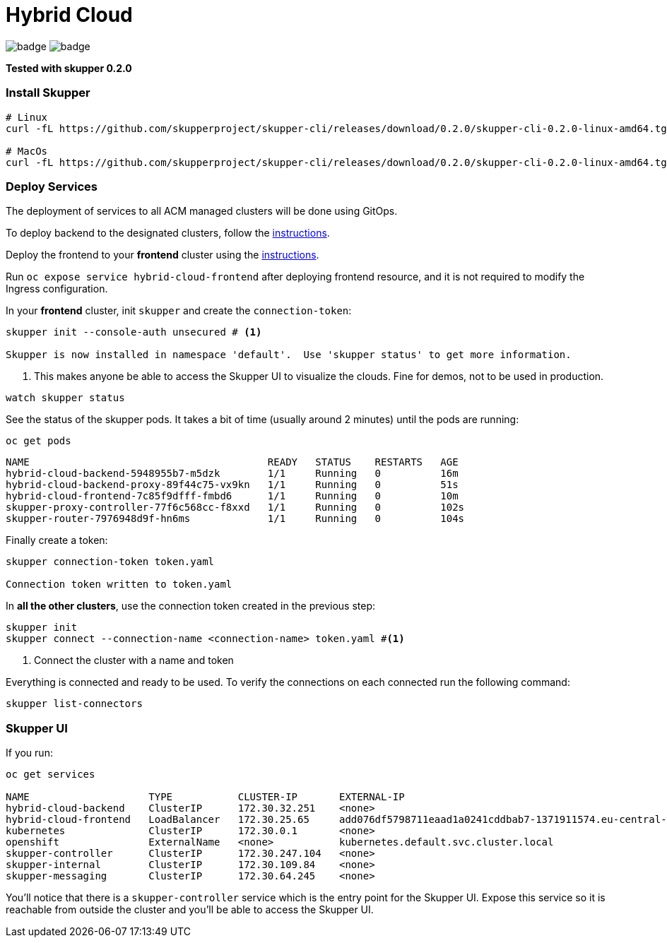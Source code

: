 = Hybrid Cloud

image:https://github.com/redhat-developer-demos/hybrid-cloud/workflows/backend/badge.svg[]
image:https://github.com/redhat-developer-demos/hybrid-cloud/workflows/frontend/badge.svg[]

*Tested with skupper 0.2.0*

=== Install Skupper

[source, shell-session]
----
# Linux
curl -fL https://github.com/skupperproject/skupper-cli/releases/download/0.2.0/skupper-cli-0.2.0-linux-amd64.tgz | tar -xzf -

# MacOs
curl -fL https://github.com/skupperproject/skupper-cli/releases/download/0.2.0/skupper-cli-0.2.0-linux-amd64.tgz | tar -xzf -
----

=== Deploy Services

The deployment of services to all ACM managed clusters will be done using GitOps. 

To deploy backend to the designated clusters, follow the https://github.com/redhat-developer-demos/demos-acm-manifests/tree/master/hybrid-demo#deploying-backend[instructions].


Deploy the frontend to your *frontend* cluster using the https://github.com/redhat-developer-demos/demos-acm-manifests/tree/master/hybrid-demo#deploying-frontend[instructions].

Run `oc expose service hybrid-cloud-frontend` after deploying frontend resource, and it is not required to modify the Ingress configuration. 

In your *frontend* cluster, init `skupper` and create the `connection-token`:

[source, bash]
----
skupper init --console-auth unsecured # <1>

Skupper is now installed in namespace 'default'.  Use 'skupper status' to get more information.
----

<1> This makes anyone be able to access the Skupper UI to visualize the clouds. Fine for demos, not to be used in production.

[source, bash]
----
watch skupper status
----

See the status of the skupper pods. It takes a bit of time (usually around 2 minutes) until the pods are running:

[source, bash]
----
oc get pods 
----

[source, bash]
----
NAME                                        READY   STATUS    RESTARTS   AGE
hybrid-cloud-backend-5948955b7-m5dzk        1/1     Running   0          16m
hybrid-cloud-backend-proxy-89f44c75-vx9kn   1/1     Running   0          51s
hybrid-cloud-frontend-7c85f9dfff-fmbd6      1/1     Running   0          10m
skupper-proxy-controller-77f6c568cc-f8xxd   1/1     Running   0          102s
skupper-router-7976948d9f-hn6ms             1/1     Running   0          104s
----

Finally create a token:

----
skupper connection-token token.yaml

Connection token written to token.yaml
----

In *all the other clusters*, use the connection token created in the previous step:

[source, shell-session]
----
skupper init
skupper connect --connection-name <connection-name> token.yaml #<1>
----

<1> Connect the cluster with a name and token

Everything is connected and ready to be used. To verify the connections on each connected run the following command:

[source, shell-session]
----
skupper list-connectors
----

=== Skupper UI

If you run:

[source, shell-session]
----
oc get services 

NAME                    TYPE           CLUSTER-IP       EXTERNAL-IP                                                                  PORT(S)               AGE
hybrid-cloud-backend    ClusterIP      172.30.32.251    <none>                                                                       8080/TCP              40m
hybrid-cloud-frontend   LoadBalancer   172.30.25.65     add076df5798711eaad1a0241cddbab7-1371911574.eu-central-1.elb.amazonaws.com   8080:32647/TCP        39m
kubernetes              ClusterIP      172.30.0.1       <none>                                                                       443/TCP               71m
openshift               ExternalName   <none>           kubernetes.default.svc.cluster.local                                         <none>                70m
skupper-controller      ClusterIP      172.30.247.104   <none>                                                                       8080/TCP              34m
skupper-internal        ClusterIP      172.30.109.84    <none>                                                                       55671/TCP,45671/TCP   34m
skupper-messaging       ClusterIP      172.30.64.245    <none>                                                                       5671/TCP              34m
----

You'll notice that there is a `skupper-controller` service which is the entry point for the Skupper UI.
Expose this service so it is reachable from outside the cluster and you'll be able to access the Skupper UI.
